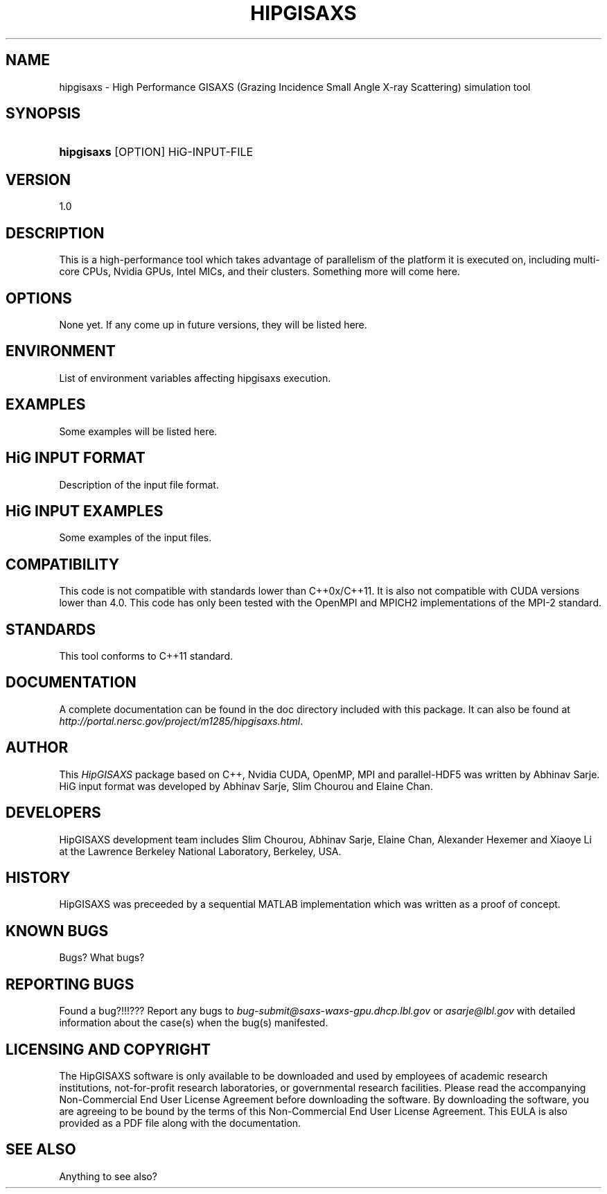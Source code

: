 .TH "HIPGISAXS" "1" "07/16/2013" "" "Simulation Tools"
.nh
.ad l
.SH "NAME"
hipgisaxs \- High Performance GISAXS (Grazing Incidence Small Angle X-ray Scattering) simulation tool
.SH "SYNOPSIS"
.HP 6
\fBhipgisaxs\fR [OPTION] HiG-INPUT-FILE
.SH "VERSION"
1.0
.SH "DESCRIPTION"
This is a high-performance tool which takes advantage of parallelism of the platform it is executed on, including multi-core CPUs, Nvidia GPUs, Intel MICs, and their clusters. Something more will come here.
.SH "OPTIONS"
None yet. If any come up in future versions, they will be listed here.
.SH "ENVIRONMENT"
List of environment variables affecting hipgisaxs execution.
.SH "EXAMPLES"
Some examples will be listed here.
.SH "HiG INPUT FORMAT"
Description of the input file format.
.SH "HiG INPUT EXAMPLES"
Some examples of the input files.
.SH "COMPATIBILITY"
This code is not compatible with standards lower than C++0x/C++11. It is also not compatible with CUDA versions lower than 4.0. This code has only been tested with the OpenMPI and MPICH2 implementations of the MPI-2 standard.
.SH "STANDARDS"
This tool conforms to C++11 standard.
.SH "DOCUMENTATION"
A complete documentation can be found in the doc directory included with this package. It can also be found at \fIhttp://portal.nersc.gov/project/m1285/hipgisaxs.html\fR.
.SH "AUTHOR"
This \fIHipGISAXS\fR package based on C++, Nvidia CUDA, OpenMP, MPI and parallel-HDF5 was written by Abhinav Sarje. HiG input format was developed by Abhinav Sarje, Slim Chourou and Elaine Chan.
.SH "DEVELOPERS"
HipGISAXS development team includes Slim Chourou, Abhinav Sarje, Elaine Chan, Alexander Hexemer and Xiaoye Li at the Lawrence Berkeley National Laboratory, Berkeley, USA.
.SH "HISTORY"
HipGISAXS was preceeded by a sequential MATLAB implementation which was written as a proof of concept.
.SH "KNOWN BUGS"
Bugs? What bugs?
.SH "REPORTING BUGS"
Found a bug?!!!??? Report any bugs to \fIbug-submit@saxs-waxs-gpu.dhcp.lbl.gov\fR or \fIasarje@lbl.gov\fR with detailed information about the case(s) when the bug(s) manifested.
.SH "LICENSING AND COPYRIGHT"
The HipGISAXS software is only available to be downloaded and used by employees
of academic research institutions, not-for-profit research laboratories, or
governmental research facilities. Please read the accompanying Non-Commercial End
User License Agreement before downloading the software. By downloading the
software, you are agreeing to be bound by the terms of this Non-Commercial End
User License Agreement. This EULA is also provided as a PDF file along with
the documentation.
.SH "SEE ALSO"
Anything to see also?
